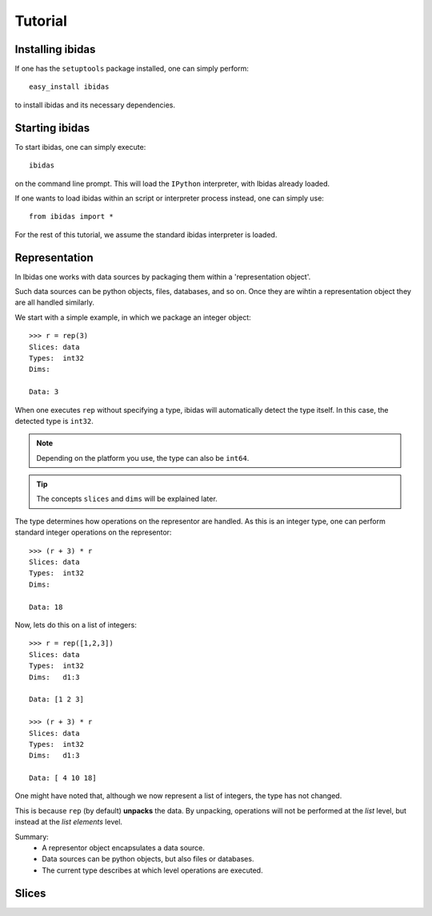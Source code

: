 Tutorial
========

Installing ibidas
-----------------

If one has the ``setuptools`` package installed, one can simply perform::

    easy_install ibidas

to install ibidas and its necessary dependencies. 


Starting ibidas
---------------
To start ibidas, one can simply execute::

    ibidas

on the command line prompt. This will load the ``IPython`` interpreter, with
Ibidas already loaded. 

If one wants to load ibidas within an script or interpreter process instead, 
one can simply use::

    from ibidas import *

For the rest of this tutorial, we assume the standard ibidas interpreter is loaded.

Representation
--------------

In Ibidas one works with data sources by packaging them within a 'representation object'.

Such data sources can be python objects, files, databases, and so on. 
Once they are wihtin a representation object they are all handled similarly.

We start with a simple example, in which we package an integer object::

    >>> r = rep(3)
    Slices: data  
    Types:  int32
    Dims:         
    
    Data: 3

When one executes ``rep`` without specifying a type, ibidas will automatically 
detect the type itself. In this case, the detected type is ``int32``. 

.. note::
    Depending on the platform you use, the type can also be ``int64``.

.. tip::
    The concepts ``slices`` and ``dims`` will be explained later.

The type determines how operations on the representor are handled.
As this is an integer type, one can perform standard integer operations on the representor::
    
    >>> (r + 3) * r
    Slices: data 
    Types:  int32 
    Dims:         

    Data: 18

Now, lets do this on a list of integers::
    
    >>> r = rep([1,2,3])
    Slices: data
    Types:  int32
    Dims:   d1:3

    Data: [1 2 3]

    >>> (r + 3) * r
    Slices: data  
    Types:  int32 
    Dims:   d1:3  
    
    Data: [ 4 10 18]

One might have noted that, although we now represent a list of integers, the type has not changed.

This is because ``rep`` (by default) **unpacks** the data. By unpacking, operations
will not be performed at the *list* level, but instead at the *list elements* level.

Summary:
    * A representor object encapsulates a data source. 

    * Data sources can be python objects, but also files or databases.

    * The current type describes at which level operations are executed. 


Slices
------




